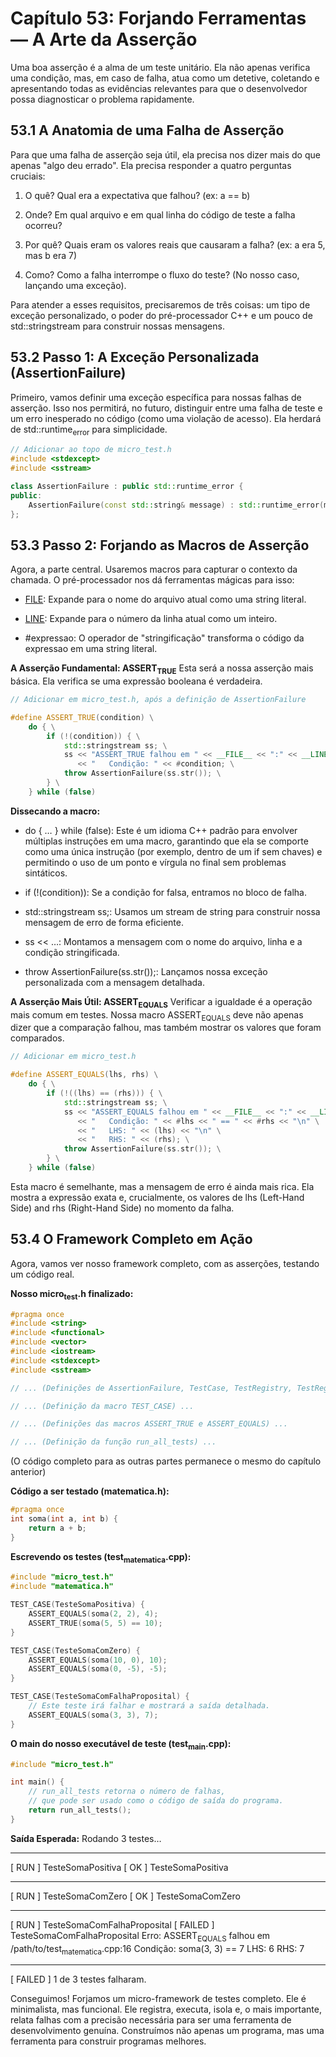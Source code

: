* Capítulo 53: Forjando Ferramentas — A Arte da Asserção

Uma boa asserção é a alma de um teste unitário. Ela não apenas verifica uma condição, mas, em caso de falha, atua como um detetive, coletando e apresentando todas as evidências relevantes para que o desenvolvedor possa diagnosticar o problema rapidamente.

** 53.1 A Anatomia de uma Falha de Asserção

Para que uma falha de asserção seja útil, ela precisa nos dizer mais do que apenas "algo deu errado". Ela precisa responder a quatro perguntas cruciais:

  1. O quê? Qual era a expectativa que falhou? (ex: a == b)

  2. Onde? Em qual arquivo e em qual linha do código de teste a falha ocorreu?

  3. Por quê? Quais eram os valores reais que causaram a falha? (ex: a era 5, mas b era 7)

  4. Como? Como a falha interrompe o fluxo do teste? (No nosso caso, lançando uma exceção).

Para atender a esses requisitos, precisaremos de três coisas: um tipo de exceção personalizado, o poder do pré-processador C++ e um pouco de std::stringstream para construir nossas mensagens.

** 53.2 Passo 1: A Exceção Personalizada (AssertionFailure)

Primeiro, vamos definir uma exceção específica para nossas falhas de asserção. Isso nos permitirá, no futuro, distinguir entre uma falha de teste e um erro inesperado no código (como uma violação de acesso). Ela herdará de std::runtime_error para simplicidade.

#+begin_src cpp
// Adicionar ao topo de micro_test.h
#include <stdexcept>
#include <sstream>

class AssertionFailure : public std::runtime_error {
public:
    AssertionFailure(const std::string& message) : std::runtime_error(message) {}
};
#+end_src

** 53.3 Passo 2: Forjando as Macros de Asserção

Agora, a parte central. Usaremos macros para capturar o contexto da chamada. O pré-processador nos dá ferramentas mágicas para isso:

  - __FILE__: Expande para o nome do arquivo atual como uma string literal.

  - __LINE__: Expande para o número da linha atual como um inteiro.

  - #expressao: O operador de "stringificação" transforma o código da expressao em uma string literal.

*A Asserção Fundamental: ASSERT_TRUE* 
Esta será a nossa asserção mais básica. Ela verifica se uma expressão booleana é verdadeira.

#+begin_src cpp
// Adicionar em micro_test.h, após a definição de AssertionFailure

#define ASSERT_TRUE(condition) \
    do { \
        if (!(condition)) { \
            std::stringstream ss; \
            ss << "ASSERT_TRUE falhou em " << __FILE__ << ":" << __LINE__ << "\n" \
               << "   Condição: " << #condition; \
            throw AssertionFailure(ss.str()); \
        } \
    } while (false)
#+end_src

*Dissecando a macro:*

  - do { ... } while (false): Este é um idioma C++ padrão para envolver múltiplas instruções em uma macro, garantindo que ela se comporte como uma única instrução (por exemplo, dentro de um if sem chaves) e permitindo o uso de um ponto e vírgula no final sem problemas sintáticos.

  - if (!(condition)): Se a condição for falsa, entramos no bloco de falha.

  - std::stringstream ss;: Usamos um stream de string para construir nossa mensagem de erro de forma eficiente.

  - ss << ...: Montamos a mensagem com o nome do arquivo, linha e a condição stringificada.

  - throw AssertionFailure(ss.str());: Lançamos nossa exceção personalizada com a mensagem detalhada.

*A Asserção Mais Útil: ASSERT_EQUALS*
Verificar a igualdade é a operação mais comum em testes. Nossa macro ASSERT_EQUALS deve não apenas dizer que a comparação falhou, mas também mostrar os valores que foram comparados.

#+begin_src cpp
// Adicionar em micro_test.h

#define ASSERT_EQUALS(lhs, rhs) \
    do { \
        if (!((lhs) == (rhs))) { \
            std::stringstream ss; \
            ss << "ASSERT_EQUALS falhou em " << __FILE__ << ":" << __LINE__ << "\n" \
               << "   Condição: " << #lhs << " == " << #rhs << "\n" \
               << "   LHS: " << (lhs) << "\n" \
               << "   RHS: " << (rhs); \
            throw AssertionFailure(ss.str()); \
        } \
    } while (false)
#+end_src

Esta macro é semelhante, mas a mensagem de erro é ainda mais rica. Ela mostra a expressão exata e, crucialmente, os valores de lhs (Left-Hand Side) and rhs (Right-Hand Side) no momento da falha.

** 53.4 O Framework Completo em Ação

Agora, vamos ver nosso framework completo, com as asserções, testando um código real.

*Nosso micro_test.h finalizado:*
#+begin_src cpp
#pragma once
#include <string>
#include <functional>
#include <vector>
#include <iostream>
#include <stdexcept>
#include <sstream>

// ... (Definições de AssertionFailure, TestCase, TestRegistry, TestRegistrar) ...

// ... (Definição da macro TEST_CASE) ...

// ... (Definições das macros ASSERT_TRUE e ASSERT_EQUALS) ...

// ... (Definição da função run_all_tests) ...
#+end_src
(O código completo para as outras partes permanece o mesmo do capítulo anterior)

*Código a ser testado (matematica.h):*
#+begin_src cpp
#pragma once
int soma(int a, int b) {
    return a + b;
}
#+end_src

*Escrevendo os testes (test_matematica.cpp):*
#+begin_src cpp
#include "micro_test.h"
#include "matematica.h"

TEST_CASE(TesteSomaPositiva) {
    ASSERT_EQUALS(soma(2, 2), 4);
    ASSERT_TRUE(soma(5, 5) == 10);
}

TEST_CASE(TesteSomaComZero) {
    ASSERT_EQUALS(soma(10, 0), 10);
    ASSERT_EQUALS(soma(0, -5), -5);
}

TEST_CASE(TesteSomaComFalhaProposital) {
    // Este teste irá falhar e mostrará a saída detalhada.
    ASSERT_EQUALS(soma(3, 3), 7); 
}
#+end_src

*O main do nosso executável de teste (test_main.cpp):*
#+begin_src cpp
#include "micro_test.h"

int main() {
    // run_all_tests retorna o número de falhas,
    // que pode ser usado como o código de saída do programa.
    return run_all_tests();
}
#+end_src

*Saída Esperada:*
Rodando 3 testes...
----------------------------------------
[ RUN    ] TesteSomaPositiva
[   OK   ] TesteSomaPositiva
----------------------------------------
[ RUN    ] TesteSomaComZero
[   OK   ] TesteSomaComZero
----------------------------------------
[ RUN    ] TesteSomaComFalhaProposital
[ FAILED ] TesteSomaComFalhaProposital
   Erro: ASSERT_EQUALS falhou em /path/to/test_matematica.cpp:16
   Condição: soma(3, 3) == 7
   LHS: 6
   RHS: 7
----------------------------------------
[ FAILED ] 1 de 3 testes falharam.

Conseguimos! Forjamos um micro-framework de testes completo. Ele é minimalista, mas funcional. Ele registra, executa, isola e, o mais importante, relata falhas com a precisão necessária para ser uma ferramenta de desenvolvimento genuína. Construímos não apenas um programa, mas uma ferramenta para construir programas melhores.
